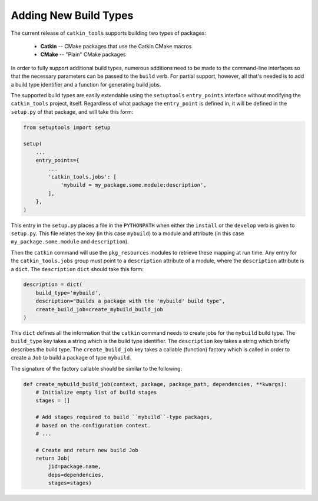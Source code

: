 Adding New Build Types
======================

The current release of ``catkin_tools`` supports building two types of packages:

  - **Catkin** -- CMake packages that use the Catkin CMake macros
  - **CMake** -- "Plain" CMake packages

In order to fully support additional build types, numerous additions need to be made to the command-line interfaces so that the necessary parameters can be passed to the ``build`` verb.
For partial support, however, all that's needed is to add a build type identifier and a function for generating build jobs.

The supported build types are easily extendable using the ``setuptools`` ``entry_points`` interface without modifying the ``catkin_tools`` project, itself.
Regardless of what package the ``entry_point`` is defined in, it will be defined in the ``setup.py`` of that package, and will take this form: 

.. code-block:: python

    from setuptools import setup

    setup(
        ...
        entry_points={
            ...
            'catkin_tools.jobs': [
                'mybuild = my_package.some.module:description',
            ],
        },
    )

This entry in the ``setup.py`` places a file in the ``PYTHONPATH`` when either the ``install`` or the ``develop`` verb is given to ``setup.py``.
This file relates the key (in this case ``mybuild``) to a module and attribute (in this case ``my_package.some.module`` and ``description``).

Then the ``catkin`` command will use the ``pkg_resources`` modules to retrieve these mapping at run time.
Any entry for the ``catkin_tools.jobs`` group must point to a ``description`` attribute of a module, where the ``description`` attribute is a ``dict``.
The ``description`` ``dict`` should take this form:

.. code-block:: python

    description = dict(
        build_type='mybuild',
        description="Builds a package with the 'mybuild' build type",
        create_build_job=create_mybuild_build_job
    )

This ``dict`` defines all the information that the ``catkin`` command needs to create jobs for the ``mybuild`` build type.
The ``build_type`` key takes a string which is the build type identifier.
The ``description`` key takes a string which briefly describes the build type.
The ``create_build_job`` key takes a callable (function) factory which is called in order to create a ``Job`` to build a package of type ``mybuild``.

The signature of the factory callable should be similar to the following:

.. code-block:: python

    def create_mybuild_build_job(context, package, package_path, dependencies, **kwargs):
        # Initialize empty list of build stages
        stages = []

        # Add stages required to build ``mybuild``-type packages,
        # based on the configuration context.
        # ...

        # Create and return new build Job
        return Job(
            jid=package.name,
            deps=dependencies,
            stages=stages)

